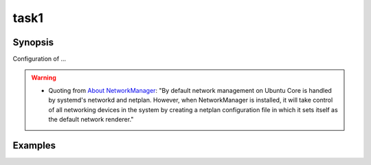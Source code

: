 task1
=====

Synopsis
--------

Configuration of ...

.. warning::
   * Quoting from `About NetworkManager
     <https://core.docs.ubuntu.com/en/stacks/network/network-manager/docs/>`_:
     "By default network management on Ubuntu Core is handled by
     systemd's networkd and netplan. However, when NetworkManager is
     installed, it will take control of all networking devices in the
     system by creating a netplan configuration file in which it sets
     itself as the default network renderer."

.. seealso::
   * Annotated Source code :ref:`as_task1.yml`
   * Project website `netplan.io <https://netplan.io/>`_

Examples
--------
